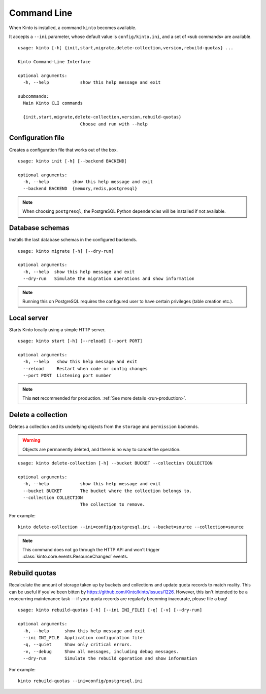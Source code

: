 .. _command-line:

Command Line
============

When Kinto is installed, a command ``kinto`` becomes available.

It accepts a ``--ini`` parameter, whose default value is ``config/kinto.ini``,
and a set of «sub commands» are available.

::

    usage: kinto [-h] {init,start,migrate,delete-collection,version,rebuild-quotas} ...

    Kinto Command-Line Interface

    optional arguments:
      -h, --help            show this help message and exit

    subcommands:
      Main Kinto CLI commands

      {init,start,migrate,delete-collection,version,rebuild-quotas}
                            Choose and run with --help


Configuration file
------------------

Creates a configuration file that works out of the box.

::

    usage: kinto init [-h] [--backend BACKEND]

    optional arguments:
      -h, --help         show this help message and exit
      --backend BACKEND  {memory,redis,postgresql}


.. note::

    When choosing ``postgresql``, the PostgreSQL Python dependencies will be
    installed if not available.

Database schemas
----------------

Installs the last database schemas in the configured backends.

::

    usage: kinto migrate [-h] [--dry-run]

    optional arguments:
      -h, --help  show this help message and exit
      --dry-run   Simulate the migration operations and show information

.. note::

    Running this on PostgreSQL requires the configured user to have certain
    privileges (table creation etc.).


Local server
------------

Starts Kinto locally using a simple HTTP server.

::

    usage: kinto start [-h] [--reload] [--port PORT]

    optional arguments:
      -h, --help   show this help message and exit
      --reload     Restart when code or config changes
      --port PORT  Listening port number

.. note::

    This **not** recommended for production. :ref:`See more details <run-production>`.


Delete a collection
-------------------

Deletes a collection and its underlying objects from the ``storage`` and ``permission`` backends.

.. warning::

    Objects are permanently deleted, and there is no way to cancel the operation.

::

    usage: kinto delete-collection [-h] --bucket BUCKET --collection COLLECTION

    optional arguments:
      -h, --help            show this help message and exit
      --bucket BUCKET       The bucket where the collection belongs to.
      --collection COLLECTION
                            The collection to remove.

For example:

::

    kinto delete-collection --ini=config/postgresql.ini --bucket=source --collection=source

.. note::

    This command does not go through the HTTP API and won't trigger
    :class:`kinto.core.events.ResourceChanged` events.

Rebuild quotas
--------------

Recalculate the amount of storage taken up by buckets and collections
and update quota records to match reality. This can be useful if
you've been bitten by
https://github.com/Kinto/kinto/issues/1226. However, this isn't
intended to be a reoccurring maintenance task -- if your quota records
are regularly becoming inaccurate, please file a bug!

::

    usage: kinto rebuild-quotas [-h] [--ini INI_FILE] [-q] [-v] [--dry-run]

    optional arguments:
      -h, --help      show this help message and exit
      --ini INI_FILE  Application configuration file
      -q, --quiet     Show only critical errors.
      -v, --debug     Show all messages, including debug messages.
      --dry-run       Simulate the rebuild operation and show information

For example:

::

    kinto rebuild-quotas --ini=config/postgresql.ini
